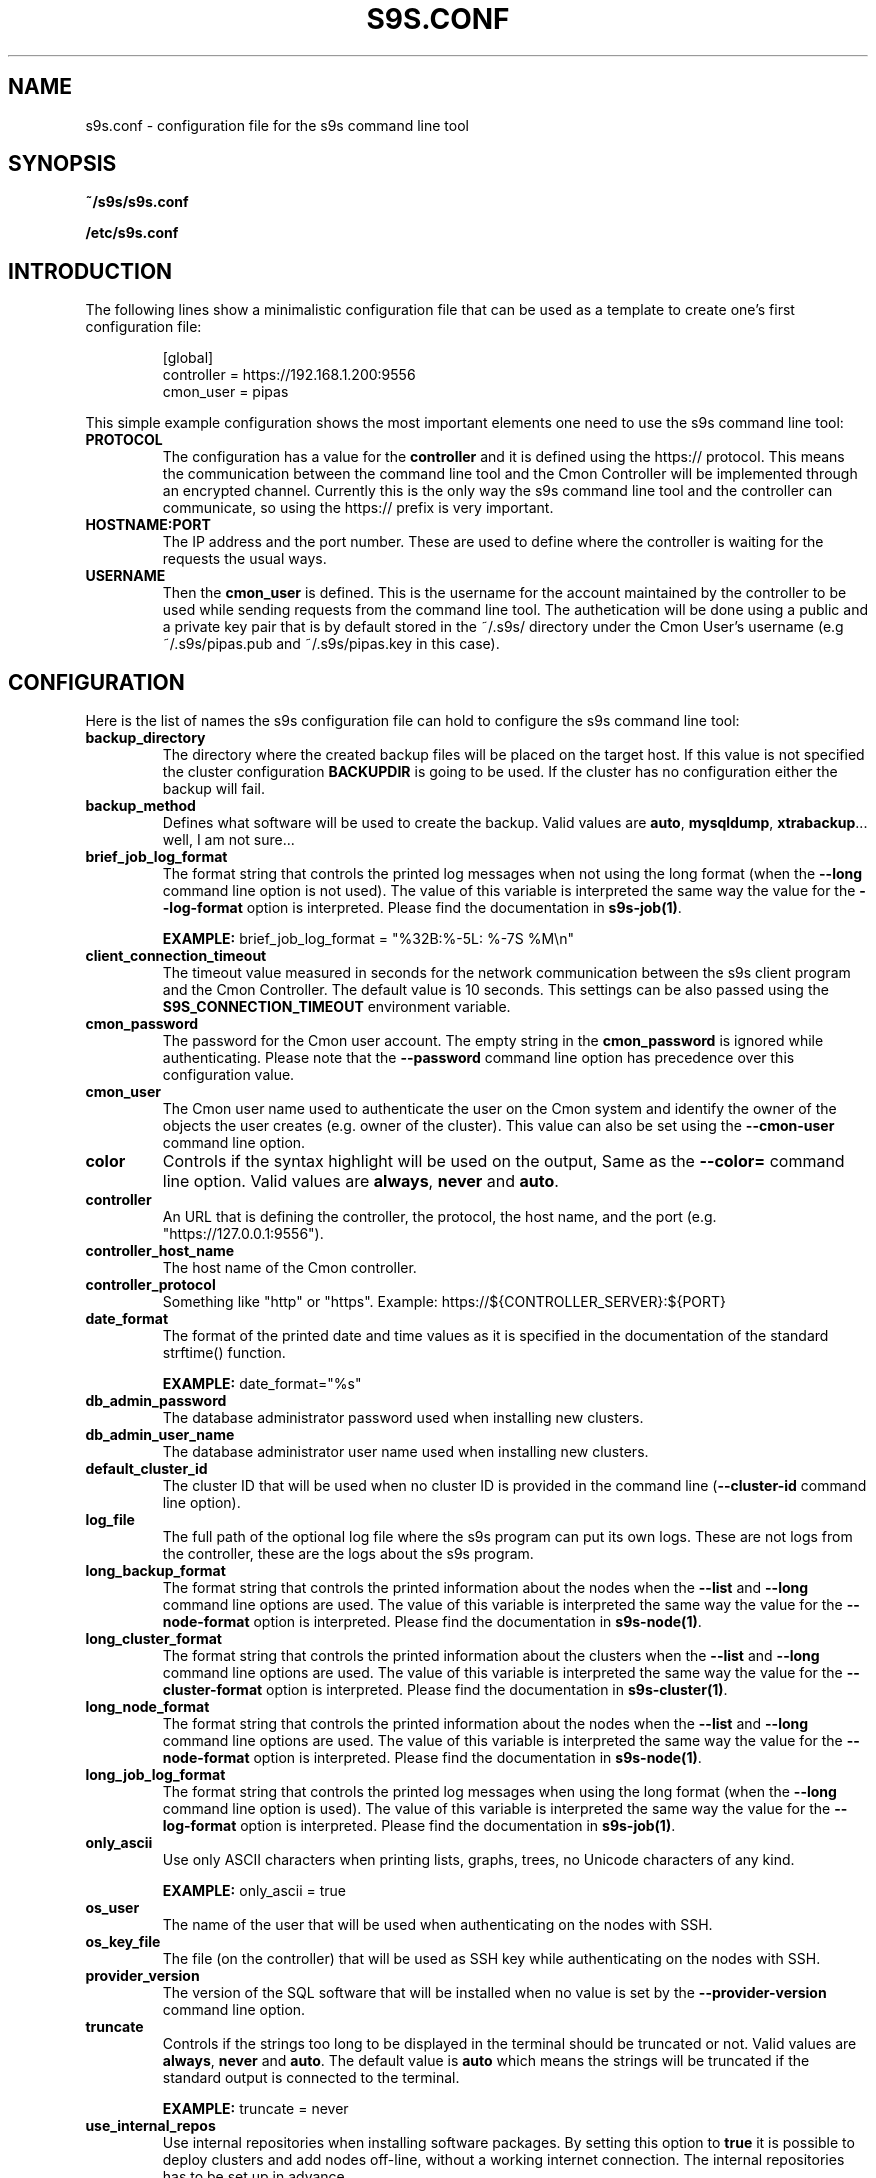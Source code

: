 .TH S9S.CONF 5 "October 03, 2016"
.SH NAME
s9s.conf \- configuration file for the s9s command line tool
.SH SYNOPSIS
.B ~/s9s/s9s.conf

.B /etc/s9s.conf

.SH INTRODUCTION
The following lines show a minimalistic configuration file that can be used as a
template to create one's first configuration file:
.nf

.RS
[global]
controller = https://192.168.1.200:9556
cmon_user  = pipas
.RE

.fi
This simple example configuration shows the most important elements one need to
use the s9s command line tool:

.TP
.B PROTOCOL
The configuration has a value for the \fBcontroller\fP and it is defined using
the https:// protocol. This means the communication between the command line
tool and the Cmon Controller will be implemented through an encrypted channel.
Currently this is the only way the s9s command line tool and the controller can
communicate, so using the https:// prefix is very important.

.TP 
.B HOSTNAME:PORT
The IP address and the port number. These are used to define where the
controller is waiting for the requests the usual ways.

.TP
.B USERNAME
Then the \fBcmon_user\fP is defined. This is the username for the account
maintained by the controller to be used while sending requests from the command
line tool. The authetication will be done using a public and a private key pair
that is by default stored in the ~/.s9s/ directory under the Cmon User's
username (e.g ~/.s9s/pipas.pub and ~/.s9s/pipas.key in this case). 


.SH CONFIGURATION 
Here is the list of names the s9s configuration file can hold to configure the
s9s command line tool:

.TP
\fBbackup_directory\fP 
The directory where the created backup files will be placed on the target host.
If this value is not specified the cluster configuration \fBBACKUPDIR\fP is
going to be used. If the cluster has no configuration either the backup will
fail.

.TP
\fBbackup_method\fP 
Defines what software will be used to create the backup. Valid values are 
\fBauto\fP, \fBmysqldump\fP, \fBxtrabackup\fP... well, I am not sure...

.TP
\fBbrief_job_log_format\fP
The format string that controls the printed log messages when not using the long
format (when the \fB\-\-long\fP command line option is not used). The value of
this variable is interpreted the same way the value for the 
\fB\-\-log\-format\fP option is interpreted. Please find the documentation in
\fBs9s-job(1)\fP.

.B EXAMPLE:
brief_job_log_format = "%32B:%-5L: %-7S %M\\n"

.TP
\fBclient_connection_timeout\fP
The timeout value measured in seconds for the network communication between the
s9s client program and the Cmon Controller. The default value is 10 seconds.
This settings can be also passed using the \fBS9S_CONNECTION_TIMEOUT\fP
environment variable.
    
.TP
\fBcmon_password\fP
The password for the Cmon user account. The empty string in the 
\fBcmon_password\fP is ignored while authenticating. Please note that the 
\fB\-\^\-password\fP command line option has precedence over this configuration
value.

.TP
\fBcmon_user\fP
The Cmon user name used to authenticate the user on the Cmon system and 
identify the owner of the objects the user creates (e.g. owner of the cluster).
This value can also be set using the \fB--cmon-user\fP command line option.

.TP
\fBcolor\fP
Controls if the syntax highlight will be used on the output, Same as the
\fB\-\^\-color=\fP command line option. Valid values are \fBalways\fP,
\fBnever\fP and \fBauto\fP.

.TP
\fBcontroller\fP 
An URL that is defining the controller, the protocol, the host name, and the
port (e.g. "https://127.0.0.1:9556").

.TP
\fBcontroller_host_name\fP 
The host name of the Cmon controller.

.TP
\fBcontroller_protocol\fP 
Something like "http" or "https". Example: https://${CONTROLLER_SERVER}:${PORT}

.TP
\fBdate_format\fP 
The format of the printed date and time values as it is specified in the
documentation of the standard strftime() function.

.B EXAMPLE:
date_format="%s"

.TP
\fBdb_admin_password\fP
The database administrator password used when installing new clusters.

.TP
\fBdb_admin_user_name\fP
The database administrator user name used when installing new clusters.

.TP
\fBdefault_cluster_id\fP 
The cluster ID that will be used when no cluster ID is provided in the command
line (\fB--cluster-id\fP command line option).

.TP
.B log_file
The full path of the optional log file where the s9s program can put its own
logs. These are not logs from the controller, these are the logs about the s9s
program.

.TP
.B long_backup_format
The format string that controls the printed information about the nodes when
the \fB\-\-list\fP and \fB\-\-long\fP command line options are used. The value
of this variable is interpreted the same way the value for the
\fB\-\-node\-format\fP option is interpreted. Please find the documentation
in \fBs9s-node(1)\fP.

.TP
.B long_cluster_format
The format string that controls the printed information about the clusters when
the \fB\-\-list\fP and \fB\-\-long\fP command line options are used. The value
of this variable is interpreted the same way the value for the
\fB\-\-cluster\-format\fP option is interpreted. Please find the documentation
in \fBs9s-cluster(1)\fP.

.TP
.B long_node_format
The format string that controls the printed information about the nodes when
the \fB\-\-list\fP and \fB\-\-long\fP command line options are used. The value
of this variable is interpreted the same way the value for the
\fB\-\-node\-format\fP option is interpreted. Please find the documentation
in \fBs9s-node(1)\fP.

.TP
.B long_job_log_format
The format string that controls the printed log messages when using the long
format (when the \fB\-\-long\fP command line option is used). The value of
this variable is interpreted the same way the value for the 
\fB\-\-log\-format\fP option is interpreted. Please find the documentation in
\fBs9s-job(1)\fP.

.TP
.B only_ascii
Use only ASCII characters when printing lists, graphs, trees, no Unicode
characters of any kind.

.B EXAMPLE:
only_ascii = true

.TP
.B os_user
The name of the user that will be used when authenticating on the nodes with
SSH.

.TP
.B os_key_file
The file (on the controller) that will be used as SSH key while authenticating
on the nodes with SSH.

.TP
.B provider_version
The version of the SQL software that will be installed when no value is set by
the \fB--provider-version\fP command line option.

.TP
.B truncate
Controls if the strings too long to be displayed in the terminal should be
truncated or not. Valid values are \fBalways\fP, \fBnever\fP and \fBauto\fP.
The default value is \fBauto\fP which means the strings will be truncated if the
standard output is connected to the terminal.

.B EXAMPLE:
truncate = never

.TP
.B use_internal_repos
Use internal repositories when installing software packages. By setting this
option to \fBtrue\fP it is possible to deploy clusters and add nodes off-line,
without a working internet connection. The internal repositories has to be
set up in advance.

.B EXAMPLE:
use_internal_repos="true"

.TP
.B vendor
Database software vendor name to be used when installing new clusters.

